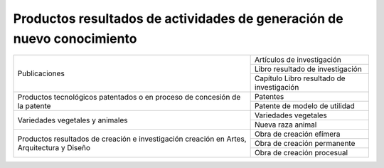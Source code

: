 .. _prodResAct:

Productos resultados de actividades de generación de nuevo conocimiento
-----------------------------------------------------------------------

+-----------------------------------+---------------------------------------------+
| Publicaciones                     | Artículos de investigación                  |
|                                   +---------------------------------------------+
|                                   | Libro resultado de investigación            |
|                                   +---------------------------------------------+
|                                   | Capítulo Libro resultado de investigación   |
+-----------------------------------+---------------------------------------------+
| Productos tecnológicos patentados | Patentes                                    |
| o en proceso de concesión de la   +---------------------------------------------+
| patente                           | Patente de modelo de utilidad               |
+-----------------------------------+---------------------------------------------+
| Variedades vegetales y animales   | Variedades vegetales                        |
|                                   +---------------------------------------------+
|                                   | Nueva raza animal                           |
+-----------------------------------+---------------------------------------------+
| Productos resultados de creación  | Obra de creación efímera                    |
| e investigación creación en Artes,+---------------------------------------------+
| Arquitectura y Diseño             | Obra de creación permanente                 |
|                                   +---------------------------------------------+
|                                   | Obra de creación procesual            	  |
+-----------------------------------+---------------------------------------------+